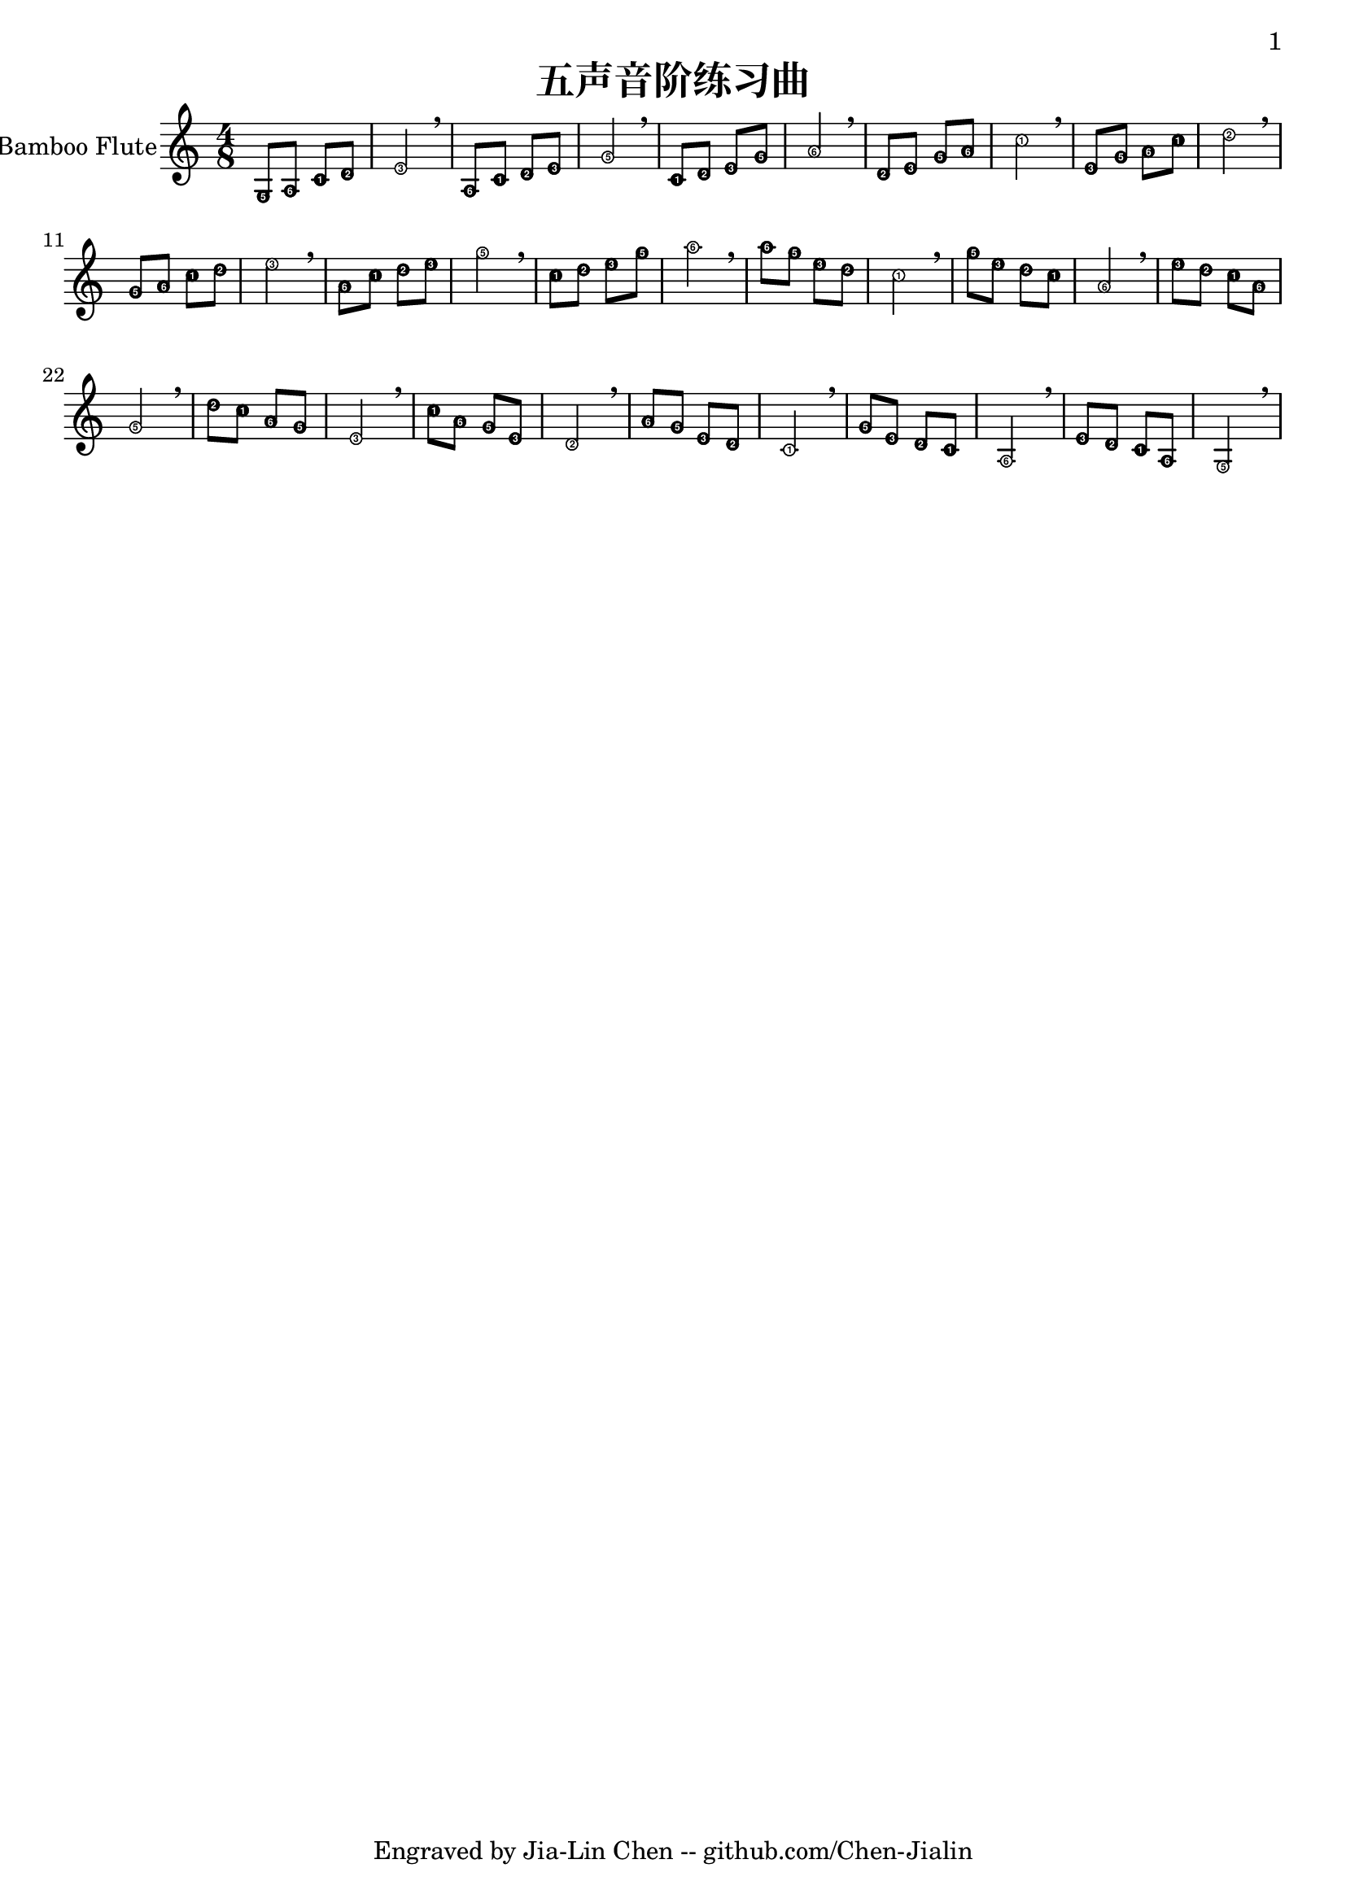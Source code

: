\version "2.24.3"
\language english

\header {
  title = "五声音阶练习曲"
  subtitle = ##f
  tagline = "Engraved by Jia-Lin Chen -- github.com/Chen-Jialin"
}

\paper{
  #(set-paper-size "a4")
  print-page-number = ##t
  page-number-type = #'arabic
  print-first-page-number = ##t
  first-page-number = 1
  tagline = ##f
}

#(define Ez_numbers_engraver
   (make-engraver
    (acknowledgers
     ((note-head-interface engraver grob source-engraver)
      (let* ((context (ly:translator-context engraver))
       (tonic-pitch (ly:context-property context 'tonic))
       (tonic-name (ly:pitch-notename tonic-pitch))
       (grob-pitch
        (ly:event-property (event-cause grob) 'pitch))
       (grob-name (ly:pitch-notename grob-pitch))
       (delta (modulo (- grob-name tonic-name) 7))
       (note-names
        (make-vector 7 (number->string (1+ delta)))))
  (ly:grob-set-property! grob 'note-names note-names))))))

melody = \fixed c' {
  \clef treble
  \key c \major
  \time 4/8
  \easyHeadsOn

  g,8 a, c d | e2 \breathe | a,8 c d e | g2 \breathe | c8 d e g | a2 \breathe |
  d8 e g a | c'2 \breathe | e8 g a c' | d'2 \breathe | g8 a c' d' | e'2 \breathe |
  a8 c' d' e' | g'2 \breathe | c'8 d' e' g' | a'2 \breathe | a'8 g' e' d' | c'2 \breathe |
  g'8 e' d' c' | a2 \breathe | e'8 d' c' a | g2 \breathe | d'8 c' a g | e2 \breathe |
  c'8 a g e | d2 \breathe | a8 g e d | c2 \breathe | g8 e d c | a,2 \breathe | e8 d c a, | g,2 \breathe |
}

\score {
  \new Staff \with {
    instrumentName = "Bamboo Flute"
    % midiInstrument = "shakuhachi"
  } \melody
  \layout { \context {
    \Voice
    \consists \Ez_numbers_engraver
  } }
  \midi { }
}